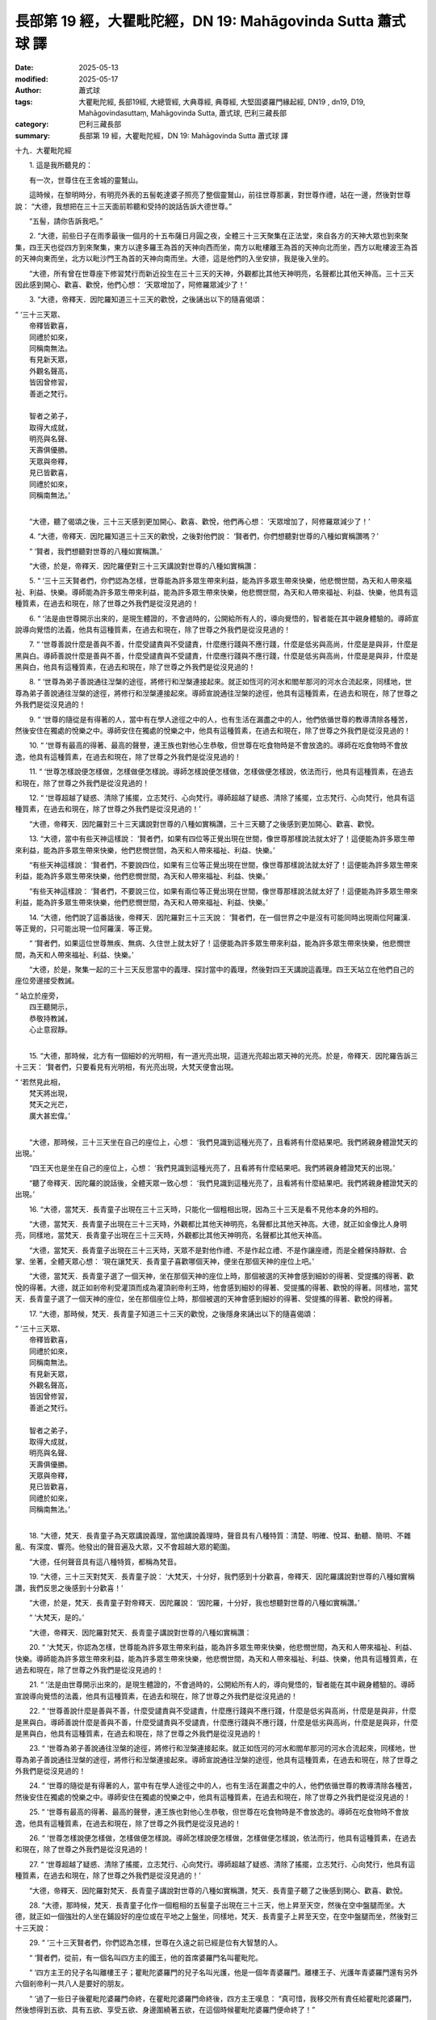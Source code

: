 長部第 19 經，大瞿毗陀經，DN 19: Mahāgovinda Sutta 蕭式球 譯
================================================================

:date: 2025-05-13
:modified: 2025-05-17
:author: 蕭式球
:tags: 大瞿毗陀經, 長部19經, 大總管經, 大典尊經, 典尊經, 大堅固婆羅門緣起經, DN19 , dn19, D19, Mahāgovindasuttaṃ, Mahāgovinda Sutta, 蕭式球, 巴利三藏長部
:category: 巴利三藏長部
:summary: 長部第 19 經，大瞿毗陀經，DN 19: Mahāgovinda Sutta 蕭式球 譯



十九．大瞿毗陀經

　　1. 這是我所聽見的：

　　有一次，世尊住在王舍城的靈鷲山。

　　這時候，在黎明時分，有明亮外表的五髻乾達婆子照亮了整個靈鷲山，前往世尊那裏，對世尊作禮，站在一邊，然後對世尊說： “大德，我想把在三十三天面前聆聽和受持的說話告訴大德世尊。”

　　“五髻，請你告訴我吧。”

　　2. “大德，前些日子在雨季最後一個月的十五布薩日月圓之夜，全體三十三天聚集在正法堂，來自各方的天神大眾也到來聚集，四王天也從四方到來聚集，東方以達多羅王為首的天神向西而坐，南方以毗樓離王為首的天神向北而坐，西方以毗樓波王為首的天神向東而坐，北方以毗沙門王為首的天神向南而坐。大德，這是他們的入坐安排，我是後入坐的。

　　“大德，所有曾在世尊座下修習梵行而新近投生在三十三天的天神，外觀都比其他天神明亮，名聲都比其他天神高。三十三天因此感到開心、歡喜、歡悅，他們心想： ‘天眾增加了，阿修羅眾減少了！’

　　3. “大德，帝釋天．因陀羅知道三十三天的歡悅，之後誦出以下的隨喜偈頌：

|   “ ‘三十三天眾、
|      帝釋皆歡喜，
|      同禮於如來，
|      同稱南無法。
|      有見新天眾，
|      外觀名聲高，
|      皆因曾修習，
|      善逝之梵行。
|      
|      智者之弟子，
|      取得大成就，
|      明亮與名聲、
|      天壽俱優勝。
|      天眾與帝釋，
|      見已皆歡喜，
|      同禮於如來，
|      同稱南無法。’
| 	

　　“大德，聽了偈頌之後，三十三天感到更加開心、歡喜、歡悅，他們再心想： ‘天眾增加了，阿修羅眾減少了！’

　　4. “大德，帝釋天．因陀羅知道三十三天的歡悅，之後對他們說： ‘賢者們，你們想聽對世尊的八種如實稱讚嗎？’

　　“ ‘賢者，我們想聽對世尊的八種如實稱讚。’

　　“大德，於是，帝釋天．因陀羅便對三十三天講說對世尊的八種如實稱讚：
 
　　5. “ ‘三十三天賢者們，你們認為怎樣，世尊能為許多眾生帶來利益，能為許多眾生帶來快樂，他悲憫世間，為天和人帶來福祉、利益、快樂。導師能為許多眾生帶來利益，能為許多眾生帶來快樂，他悲憫世間，為天和人帶來福祉、利益、快樂，他具有這種質素，在過去和現在，除了世尊之外我們是從沒見過的！

　　6. “ ‘法是由世尊開示出來的，是現生體證的，不會過時的，公開給所有人的，導向覺悟的，智者能在其中親身體驗的。導師宣說導向覺悟的法義，他具有這種質素，在過去和現在，除了世尊之外我們是從沒見過的！

　　7. “ ‘世尊善說什麼是善與不善，什麼受譴責與不受譴責，什麼應行踐與不應行踐，什麼是低劣與高尚，什麼是是與非，什麼是黑與白。導師善說什麼是善與不善，什麼受譴責與不受譴責，什麼應行踐與不應行踐，什麼是低劣與高尚，什麼是是與非，什麼是黑與白，他具有這種質素，在過去和現在，除了世尊之外我們是從沒見過的！

　　8. “ ‘世尊為弟子善說通往湼槃的途徑，將修行和湼槃連接起來。就正如恆河的河水和閻牟那河的河水合流起來，同樣地，世尊為弟子善說通往湼槃的途徑，將修行和湼槃連接起來。導師宣說通往湼槃的途徑，他具有這種質素，在過去和現在，除了世尊之外我們是從沒見過的！

　　9. “ ‘世尊的隨從是有得著的人，當中有在學人途徑之中的人，也有生活在漏盡之中的人，他們依循世尊的教導清除各種苦，然後安住在獨處的悅樂之中。導師安住在獨處的悅樂之中，他具有這種質素，在過去和現在，除了世尊之外我們是從沒見過的！

　　10. “ ‘世尊有最高的得著、最高的聲譽，連王族也對他心生恭敬，但世尊在吃食物時是不會放逸的。導師在吃食物時不會放逸，他具有這種質素，在過去和現在，除了世尊之外我們是從沒見過的！

　　11. “ ‘世尊怎樣說便怎樣做，怎樣做便怎樣說。導師怎樣說便怎樣做，怎樣做便怎樣說，依法而行，他具有這種質素，在過去和現在，除了世尊之外我們是從沒見過的！

　　12. “ ‘世尊超越了疑惑、清除了搖擺，立志梵行、心向梵行。導師超越了疑惑、清除了搖擺，立志梵行、心向梵行，他具有這種質素，在過去和現在，除了世尊之外我們是從沒見過的！’

　　“大德，帝釋天．因陀羅對三十三天講說對世尊的八種如實稱讚，三十三天聽了之後感到更加開心、歡喜、歡悅。

　　13. “大德，當中有些天神這樣說： ‘賢者們，如果有四位等正覺出現在世間，像世尊那樣說法就太好了！這便能為許多眾生帶來利益，能為許多眾生帶來快樂，他們悲憫世間，為天和人帶來福祉、利益、快樂。’

　　“有些天神這樣說： ‘賢者們，不要說四位，如果有三位等正覺出現在世間，像世尊那樣說法就太好了！這便能為許多眾生帶來利益，能為許多眾生帶來快樂，他們悲憫世間，為天和人帶來福祉、利益、快樂。’

　　“有些天神這樣說： ‘賢者們，不要說三位，如果有兩位等正覺出現在世間，像世尊那樣說法就太好了！這便能為許多眾生帶來利益，能為許多眾生帶來快樂，他們悲憫世間，為天和人帶來福祉、利益、快樂。’

　　14. “大德，他們說了這番話後，帝釋天．因陀羅對三十三天說： ‘賢者們，在一個世界之中是沒有可能同時出現兩位阿羅漢．等正覺的，只可能出現一位阿羅漢．等正覺。

　　“ ‘賢者們，如果這位世尊無疾、無病、久住世上就太好了！這便能為許多眾生帶來利益，能為許多眾生帶來快樂，他悲憫世間，為天和人帶來福祉、利益、快樂。’

　　“大德，於是，聚集一起的三十三天反思當中的義理、探討當中的義理，然後對四王天講說這義理。四王天站立在他們自己的座位旁邊接受教誡。

|   “ 站立於座旁，
| 	     四王聽開示，
| 	     恭敬持教誡，
| 	     心止意寂靜。
| 	

　　15. “大德，那時候，北方有一個細妙的光明相，有一道光亮出現，這道光亮超出眾天神的光亮。於是，帝釋天．因陀羅告訴三十三天： ‘賢者們，只要看見有光明相，有光亮出現，大梵天便會出現。

|   “  ‘若然見此相，
|      梵天將出現，
|      梵天之光芒，
|      廣大甚宏偉。’
| 	

　　“大德，那時候，三十三天坐在自己的座位上，心想： ‘我們見識到這種光亮了，且看將有什麼結果吧。我們將親身體證梵天的出現。’

　　“四王天也是坐在自己的座位上，心想： ‘我們見識到這種光亮了，且看將有什麼結果吧。我們將親身體證梵天的出現。’

　　“聽了帝釋天．因陀羅的說話後，全體天眾一致心想： ‘我們見識到這種光亮了，且看將有什麼結果吧。我們將親身體證梵天的出現。’

　　16. “大德，當梵天．長青童子出現在三十三天時，只能化一個粗相出現，因為三十三天是看不見他本身的外相的。

　　“大德，當梵天．長青童子出現在三十三天時，外觀都比其他天神明亮，名聲都比其他天神高。大德，就正如金像比人身明亮，同樣地，當梵天．長青童子出現在三十三天時，外觀都比其他天神明亮，名聲都比其他天神高。

　　“大德，當梵天．長青童子出現在三十三天時，天眾不是對他作禮、不是作起立禮、不是作讓座禮，而是全體保持靜默、合掌、坐著，全體天眾心想： ‘現在讓梵天．長青童子喜歡哪個天神，便坐在那個天神的座位上吧。’

　　“大德，當梵天．長青童子選了一個天神，坐在那個天神的座位上時，那個被選的天神會感到細妙的得著、受提攜的得著、歡悅的得著。大德，就正如剎帝利受灌頂而成為灌頂剎帝利王時，他會感到細妙的得著、受提攜的得著、歡悅的得著。同樣地，當梵天．長青童子選了一個天神的座位，坐在那個座位上時，那個被選的天神會感到細妙的得著、受提攜的得著、歡悅的得著。

　　17. “大德，那時候，梵天．長青童子知道三十三天的歡悅，之後隱身來誦出以下的隨喜偈頌：

|   “  ‘三十三天眾、
|      帝釋皆歡喜，
|      同禮於如來，
|      同稱南無法。
|      有見新天眾，
|      外觀名聲高，
|      皆因曾修習，
|      善逝之梵行。
|      
|      智者之弟子，
|      取得大成就，
|      明亮與名聲、
|      天壽俱優勝。
|      天眾與帝釋，
|      見已皆歡喜，
|      同禮於如來，
|      同稱南無法。’
| 	

　　18. “大德，梵天．長青童子為天眾講說義理，當他講說義理時，聲音具有八種特質：清楚、明確、悅耳、動聽、簡明、不雜亂、有深度、響亮。他發出的聲音遍及大眾，又不會超越大眾的範圍。

　　“大德，任何聲音具有這八種特質，都稱為梵音。

　　19. “大德，三十三天對梵天．長青童子說： ‘大梵天，十分好，我們感到十分歡喜，帝釋天．因陀羅講說對世尊的八種如實稱讚，我們反思之後感到十分歡喜！’

　　“大德，於是，梵天．長青童子對帝釋天．因陀羅說： ‘因陀羅，十分好，我也想聽對世尊的八種如實稱讚。’

　　“ ‘大梵天，是的。’

　　“大德，帝釋天．因陀羅對梵天．長青童子講說對世尊的八種如實稱讚：
 
　　20. “ ‘大梵天，你認為怎樣，世尊能為許多眾生帶來利益，能為許多眾生帶來快樂，他悲憫世間，為天和人帶來福祉、利益、快樂。導師能為許多眾生帶來利益，能為許多眾生帶來快樂，他悲憫世間，為天和人帶來福祉、利益、快樂，他具有這種質素，在過去和現在，除了世尊之外我們是從沒見過的！

　　21. “ ‘法是由世尊開示出來的，是現生體證的，不會過時的，公開給所有人的，導向覺悟的，智者能在其中親身體驗的。導師宣說導向覺悟的法義，他具有這種質素，在過去和現在，除了世尊之外我們是從沒見過的！

　　22. “ ‘世尊善說什麼是善與不善，什麼受譴責與不受譴責，什麼應行踐與不應行踐，什麼是低劣與高尚，什麼是是與非，什麼是黑與白。導師善說什麼是善與不善，什麼受譴責與不受譴責，什麼應行踐與不應行踐，什麼是低劣與高尚，什麼是是與非，什麼是黑與白，他具有這種質素，在過去和現在，除了世尊之外我們是從沒見過的！

　　23. “ ‘世尊為弟子善說通往湼槃的途徑，將修行和湼槃連接起來。就正如恆河的河水和閻牟那河的河水合流起來，同樣地，世尊為弟子善說通往湼槃的途徑，將修行和湼槃連接起來。導師宣說通往湼槃的途徑，他具有這種質素，在過去和現在，除了世尊之外我們是從沒見過的！

　　24. “ ‘世尊的隨從是有得著的人，當中有在學人途徑之中的人，也有生活在漏盡之中的人，他們依循世尊的教導清除各種苦，然後安住在獨處的悅樂之中。導師安住在獨處的悅樂之中，他具有這種質素，在過去和現在，除了世尊之外我們是從沒見過的！

　　25. “ ‘世尊有最高的得著、最高的聲譽，連王族也對他心生恭敬，但世尊在吃食物時是不會放逸的。導師在吃食物時不會放逸，他具有這種質素，在過去和現在，除了世尊之外我們是從沒見過的！

　　26. “ ‘世尊怎樣說便怎樣做，怎樣做便怎樣說。導師怎樣說便怎樣做，怎樣做便怎樣說，依法而行，他具有這種質素，在過去和現在，除了世尊之外我們是從沒見過的！

　　27. “ ‘世尊超越了疑惑、清除了搖擺，立志梵行、心向梵行。導師超越了疑惑、清除了搖擺，立志梵行、心向梵行，他具有這種質素，在過去和現在，除了世尊之外我們是從沒見過的！’

　　“大德，帝釋天．因陀羅對梵天．長青童子講說對世尊的八種如實稱讚，梵天．長青童子聽了之後感到開心、歡喜、歡悅。

　　28. “大德，那時候，梵天．長青童子化作一個粗相的五髻童子出現在三十三天，他上昇至天空，然後在空中盤腿而坐。大德，就正如一個強壯的人坐在鋪設好的座位或在平地之上盤坐，同樣地，梵天．長青童子上昇至天空，在空中盤腿而坐，然後對三十三天說：

　　29. “ ‘三十三天賢者們，你們認為怎樣，世尊在久遠之前已經是位有大智慧的人。

　　“ ‘賢者們，從前，有一個名叫四方主的國王，他的首席婆羅門名叫瞿毗陀。

　　“ ‘四方主王的兒子名叫離樓王子；瞿毗陀婆羅門的兒子名叫光護，他是一個年青婆羅門。離樓王子、光護年青婆羅門還有另外六個剎帝利一共八人是要好的朋友。

　　“ ‘過了一些日子後瞿毗陀婆羅門命終，在瞿毗陀婆羅門命終後，四方主王嘆息： “真可惜，我移交所有責任給瞿毗陀婆羅門，然後想得到五欲、具有五欲、享受五欲、身邊圍繞著五欲，在這個時候瞿毗陀婆羅門便命終了！”

　　“ ‘四方主王說了這番話後，離樓王子對他說： “大王，不要因瞿毗陀婆羅門命終而嘆息。大王，瞿毗陀婆羅門有一個兒子名叫光護，是一個年青婆羅門。他比父親更有智慧、更有目光，任何他父親能夠教誡的義理，他都能夠教誡。”

　　“ ‘ “王子，這是真的嗎？”

　　“ ‘ “大王，這是真的。”

　　30. “ ‘賢者們，於是，四方主王吩咐一個下人： “來吧，你前往光護年青婆羅門那裏，然後對他說： ‘願光護年青婆羅門賢者安好！四方主王有說話對你說，四方主王想見你。’ ”

　　“ ‘那人回答四方主王： “大王，是的。” 於是前往光護年青婆羅門那裏，然後對他說： “願光護年青婆羅門賢者安好！四方主王有說話對你說，四方主王想見你。”

　　“ ‘光護年青婆羅門回答那個下人： “賢者，是的。” 於是前往四方主王那裏，和四方主王互相問候，作了一番悅意的交談，然後坐在一邊。

　　“ ‘四方主王對光護年青婆羅門說： “光護賢者，請你教誡我們吧！光護賢者，請你不要拒絕這個任命！我為你灌頂，取代你父親瞿毗陀的位置吧。”

　　“ ‘光護年青婆羅門回答四方主王： “大王，好的。”

　　31. “ ‘賢者們，於是，四方主王為光護年青婆羅門灌頂，取代他父親瞿毗陀的位置。

　　“ ‘光護年青婆羅門受灌頂取代了父親的位置後，任何他父親能夠教誡的義理，他都能夠教誡，任何他父親認為不應作的教誡，他都不作；任何他父親能夠做的工作，他都能夠做，任何他父親認為不應做的工作，他都不做。

　　“ ‘因他這樣子，人們說： “他真的是跟瞿毗陀婆羅門一樣！他真的是大瞿毗陀婆羅門！” 於是 “大瞿毗陀、大瞿毗陀” 這個名字便因此而生起。

　　32. “ ‘賢者們，那時候，大瞿毗陀婆羅門前往六個剎帝利那裏，然後對他們說： “賢者們，四方主王年老、過了很多日子，不知壽命還有多久。四方主王命終時，離樓王子有可能會受冊命人灌頂而成為國王。賢者們，來吧，你們六人前往離樓王子那裏，然後對他說： ‘我們跟離樓賢者是鍾愛、喜歡、和洽、要好的朋友；賢者快樂時我們便快樂，賢者苦惱時我們便苦惱。賢者，四方主王年老、過了很多日子，不知壽命還有多久。四方主王命終時，離樓賢者有可能會受冊命人灌頂而成為國王，如果賢者取得王位，請跟我們一起分享王權吧。’ ”

　　33. “ ‘賢者們，那六個剎帝利回答大瞿毗陀婆羅門： “賢者，是的。” 於是前往離樓王子那裏，然後對他說： “我們跟離樓賢者是鍾愛、喜歡、和洽、要好的朋友；賢者快樂時我們便快樂，賢者苦惱時我們便苦惱。賢者，四方主王年老、過了很多日子，不知壽命還有多久。四方主王命終時，離樓賢者有可能會受冊命人灌頂而成為國王，如果賢者取得王位，請跟我們一起分享王權吧。”

　　“ ‘ “賢者們，在我的國土中，除了你們應享有王權的快樂之外還有誰呢！如果我取得王位，我會跟你們一起分享王權的。”

　　34. “ ‘賢者們，過了一些日子後四方主王命終，在四方主王命終後，離樓王子受冊命人灌頂而成為國王。灌頂後的離樓王得到五欲、具有五欲、享受五欲、身邊圍繞著五欲。

　　“ ‘大瞿毗陀婆羅門前往六個剎帝利那裏，然後對他們說： “賢者們，四方主王命終了，灌頂後的離樓王賢者得到五欲、具有五欲、享受五欲、身邊圍繞著五欲。賢者們，你們知道嗎，欲樂會使人放逸。

　　“ ‘ “賢者們，來吧，你們六人前往離樓王那裏，然後對他說： ‘賢者，在四方主王命終後，離樓王子受灌頂而成為國王。賢者記得之前的說話嗎？’ ”

　　“ ‘那六個剎帝利回答大瞿毗陀婆羅門： “賢者，是的。” 於是前往離樓王那裏，然後對他說： “賢者，在四方主王命終後，離樓王子受灌頂而成為國王。賢者記得之前的說話嗎？”

　　“ ‘ “賢者們，我記得。賢者們，誰人能夠把北方寬闊、南方窄如車頭的大地平均分為七份呢？”

　　“ ‘ “賢者，除了大瞿毗陀婆羅門之外還有誰呢！”

　　35. “ ‘賢者們，於是，離樓王吩咐一個下人： “來吧，你前往大瞿毗陀婆羅門那裏，然後對他說： ‘大德，離樓王有說話對你說。’ ”

　　“ ‘那人回答離樓王： “大王，是的。” 於是前往大瞿毗陀婆羅門那裏，然後對他說： “大德，離樓王有說話對你說。”

　　“ ‘大瞿毗陀婆羅門回答那個下人： “賢者，是的。” 於是前往離樓王那裏，和離樓王互相問候，作了一番悅意的交談，然後坐在一邊。

　　“ ‘離樓王對大瞿毗陀婆羅門說： “瞿毗陀賢者，來吧，請你把北方寬闊、南方窄如車頭的大地平均分為七份吧！”

　　“ ‘大瞿毗陀婆羅門回答離樓王： “大王，好的。” 於是把北方寬闊、南方窄如車頭的大地平均分為七份，每一份都北方寬闊、南方窄如車頭。

　　36. “ ‘賢者們，在那裏，居中的是離樓王的國土，偈頌說：

|   “  ‘ “大瞿毗陀分七國：
|      　迦楞伽有檀頭城，
|      　阿沙迦有補怛那，
|      　阿槃提有摩希城，
|      　
|      　須毗羅有勝音城，
|      　彌梯羅有韋提訶，
|      　央伽國有瞻波城，
|      　迦尸國有波羅奈。”
| 	

　　“ ‘那時候，六個剎帝利都因個人的得著而感到歡喜，他們的志願都得到滿足，心想： “我們真的是得到希望的、期望的、所願的、所要的！” 偈頌說：

|   “  ‘ “如是共有七兄弟：
|      　薩多王與梵護王，
|      　衛沙王與婆羅多，
|      　離樓與兩位達多。”
| 	

　　37. “ ‘賢者們，那時候，六個剎帝利前往大瞿毗陀婆羅門那裏，然後對他說： “瞿毗陀賢者跟離樓王是鍾愛、喜歡、和洽、要好的朋友；同樣地，瞿毗陀賢者跟我們也是鍾愛、喜歡、和洽、要好的朋友。瞿毗陀賢者，請你教誡我們吧！瞿毗陀賢者，請你不要拒絕這個任命！”

　　“ ‘大瞿毗陀婆羅門回答六個剎帝利： “賢者們，好的。” 於是，大瞿毗陀婆羅門教誡七個灌頂剎帝利王，也為七個有大壇場的婆羅門和七百個沐浴行者講說咒頌。

　　38. “ ‘賢者們，之後，大瞿毗陀婆羅門好名聲遠播： “大瞿毗陀婆羅門能夠親身看見梵天，大瞿毗陀婆羅門能夠親身跟梵天一起說話、交談、商討。”

　　“ ‘大瞿毗陀婆羅門心想： “我的好名聲遠播，人們說我能夠親身看見梵天，說我能夠親身跟梵天一起說話、交談、商討。但其實我是不能看見梵天，不能跟梵天一起說話、交談、商討的。我在那些年長的祖師輩婆羅門交談時聽過：雨季安居四個月若在靜處之中修習悲心禪，便可以看見梵天，跟梵天一起說話、交談、商討。讓我在雨季安居四個月時，在靜處之中修習悲心禪吧。”

　　39. “ ‘賢者們，於是，大瞿毗陀婆羅門前往離樓王那裏，然後對他說： “賢者，我的好名聲遠播，人們說我能夠親身看見梵天，說我能夠親身跟梵天一起說話、交談、商討。但其實我是不能看見梵天，不能跟梵天一起說話、交談、商討的。我在那些年長的祖師輩婆羅門交談時聽過：雨季安居四個月若在靜處之中修習悲心禪，便可以看見梵天，跟梵天一起說話、交談、商討。賢者，我想在雨季安居四個月時，在靜處之中修習悲心禪。除了帶食物給我那一個人外，任何人都不要到我那裏。”

　　“ ‘ “如果你認為是時候的話，請便。”

　　40. “ ‘賢者們，大瞿毗陀婆羅門前往六個剎帝利那裏，然後對他們說： “賢者們，我的好名聲遠播，人們說我能夠親身看見梵天，說我能夠親身跟梵天一起說話、交談、商討。但其實我是不能看見梵天，不能跟梵天一起說話、交談、商討的。我在那些年長的祖師輩婆羅門交談時聽過：雨季安居四個月若在靜處之中修習悲心禪，便可以看見梵天，跟梵天一起說話、交談、商討。賢者們，我想在雨季安居四個月時，在靜處之中修習悲心禪。除了帶食物給我那一個人外，任何人都不要到我那裏。”

　　“ ‘ “如果你認為是時候的話，請便。”

　　41. “ ‘賢者們，大瞿毗陀婆羅門前往七個有大壇場的婆羅門和七百個沐浴行者那裏，然後對他們說： “賢者們，我的好名聲遠播，人們說我能夠親身看見梵天，說我能夠親身跟梵天一起說話、交談、商討。但其實我是不能看見梵天，不能跟梵天一起說話、交談、商討的。我在那些年長的祖師輩婆羅門交談時聽過：雨季安居四個月若在靜處之中修習悲心禪，便可以看見梵天，跟梵天一起說話、交談、商討。賢者們，你們要努力學習所聽、所學的咒頌，互相講說這些咒頌。我想在雨季安居四個月時，在靜處之中修習悲心禪。除了帶食物給我那一個人外，任何人都不要到我那裏。”

　　“ ‘ “如果你認為是時候的話，請便。”

　　42. “ ‘賢者們，大瞿毗陀婆羅門前往四十個妻子那裏，然後對她們說： “賢妻們，我的好名聲遠播，人們說我能夠親身看見梵天，說我能夠親身跟梵天一起說話、交談、商討。但其實我是不能看見梵天，不能跟梵天一起說話、交談、商討的。我在那些年長的祖師輩婆羅門交談時聽過：雨季安居四個月若在靜處之中修習悲心禪，便可以看見梵天，跟梵天一起說話、交談、商討。賢妻們，我想在雨季安居四個月時，在靜處之中修習悲心禪。除了帶食物給我那一個人外，任何人都不要到我那裏。”

　　“ ‘ “如果你認為是時候的話，請便。”

　　43. “ ‘賢者們，那時候，大瞿毗陀婆羅門在都城東面建造一所新的聚集堂，然後雨季安居四個月在靜處之中修習悲心禪。在四個月裏，除了帶食物給大瞿毗陀婆羅門那一個人外，沒有人到他那裏。

　　“ ‘雨季安居四個月過去了，大瞿毗陀婆羅門生起不快、生起困惱，心想： “我在那些年長的祖師輩婆羅門交談時聽過：雨季安居四個月若在靜處之中修習悲心禪，便可以看見梵天，跟梵天一起說話、交談、商討。但我還是不能看見梵天，不能跟梵天一起說話、交談、商討。”

　　44. “ ‘賢者們，那時候，梵天．長青童子以他心智知道大瞿毗陀婆羅門的心念，於是，像強壯的人在一伸臂或一屈臂的一瞬間，他在梵世間隱沒，在大瞿毗陀婆羅門面前出現。

　　“ ‘大瞿毗陀婆羅門之前從沒有見過這種色身，看見後生起了恐懼、顫抖、驚慌。恐懼、顫抖、驚慌的大瞿毗陀婆羅門以偈頌對梵天．長青童子說：


|   “  ‘ “具色具名具光芒，
|      　賢者究竟你是誰？
|      　我因無知而發問，
|      　從何得知你是誰？”
| 	　　
|   “  ‘ “梵世間中盡皆知，
|      　長青童子是我名，
|      　所有天神俱知我，
|      　大瞿毗陀亦當知。”
| 	　　
|   “  ‘ “供座供水淨汝足，
|      　供養熟蜜予梵天，
|      　我問賢者合適否，
|      　請汝接受我供養。”
| 	　　
|   “  ‘ “我今接受汝供養，
|      　大瞿毗陀有何願？
|      　願求現世何利益？
|      　或求他世何快樂？
|      　說出心中之願望，
|      　把握機會來發問。”
| 	

　　45. “ ‘賢者們，那時候，大瞿毗陀婆羅門心想： “梵天．長青童子給我一個機會，我應問他關於現世的得益還是他世的得益呢？”

　　“ ‘大瞿毗陀婆羅門再心想： “我熟識現世的得益，人們也時常來問我有關現世的得益。讓我問梵天．長青童子有關他世的得益吧。”

　　“ ‘於是，大瞿毗陀婆羅門以偈頌對梵天．長青童子說：

|   “  ‘ “我及眾人俱有疑，
|      　來問無疑之童子，
|      　修學何法住何法，
|      　死後得生梵世間？”
| 	　　
|   “  ‘ “人世間中捨私欲，
|      　嚮往獨處具悲心，
|      　遠離腐朽之惡味，
|      　不染男女淫欲法。
|      　修學此法住此法，
|      　死後得生梵世間。”
| 	

　　46. “ ‘ “我知道什麼是賢者所說的 ‘捨私欲’ 。一些人捨棄所有財富，捨棄所有親屬，剃掉頭髮和鬍鬚，穿著袈裟衣，從家庭生活中出家，過沒有家庭的生活。我知道這樣就是 ‘捨棄私欲’ 。

　　“ ‘ “我知道什麼是賢者所說的 ‘獨處’ 。一些人居住在叢林、樹下、深山、山谷、岩洞、墓地、森林、曠野、草堆等遠離的住處之中。我知道這樣就是 ‘獨處’ 。

　　“ ‘ “我知道什麼是賢者所說的 ‘具悲心’ 。一些人內心帶著悲心，向一個方向擴散開去，向四方擴散開去；向上方、下方、四角擴散開去；向每個地方、所有地方、整個世間擴散開去。他的內心帶著悲心，心胸寬闊、廣大、不可限量，內心沒有怨恨、沒有瞋恚。我知道這樣就是 ‘具悲心’ 。

　　“ ‘ “但我不知道什麼是賢者所說的 ‘腐朽之惡味’ 。

|   “  ‘ “大梵智者請解說，
|      　何謂腐朽之惡味。
|      　受此惡味所吹襲，
|      　長滯下界失天途。”
| 	　　
|   “  ‘ “忿怒妄語與欺騙，
|      　吝嗇自大與嫉妒，
|      　多欲疑惑與攻訐，
|      　貪欲瞋恚與迷癡，
|      　此等惡味若不離，
|      　長滯下界失天途。”
| 	

　　“ ‘ “我聽了賢者的說話後，便知道什麼是 ‘腐朽之惡味’ 了。在家庭生活的人，是不易將這些東西清除的，我要從家庭生活中出家，過沒有家庭的生活。”

　　“ ‘ “如果瞿毗陀賢者認為是時候的話，請便。”

　　47. “ ‘賢者們，那時候，大瞿毗陀婆羅門前往離樓王那裏，然後對他說： “現在請賢者找另一位首席婆羅門，由他來教誡大王吧，我想出家過沒有家庭的生活。我聽了梵天說 ‘腐朽之惡味’ ，在家庭生活的人，是不易將這些東西清除的，我要從家庭生活中出家，過沒有家庭的生活。

|   “  ‘ “我今告訴離樓王，
|      　國土大地之主人：
|      　汝應留此理國事，
|      　我不喜樂當國師。”
| 	　　
|   “  ‘ “若然物欲有缺少，
|      　我可為你補充足；
|      　若遇怨對欲加害，
|      　我有兵力來驅除。
|      　汝如我父我如子，
|      　大瞿毗陀莫捨我。”
| 	　　
|   “  ‘ “各種物欲不缺少，
|      　亦無怨對加害我，
|      　因聽非人之說話，
|      　使我不再樂居家。”
| 	　　
|   “  ‘ “究竟非人何外觀？
|      　他曾為你說何義？
|      　使你聽後捨家庭，
|      　以至我等俱捨棄？”
| 	　　
|   “  ‘ “先前四月獨修中，
|      　欲作祭祀之時候，
|      　祭祀之火已燃點，
|      　吉祥之草已鋪設；
|      　長青童子住梵世，
|      　此時出現我面前，
|      　我之所問他解答，
|      　聽後不再樂居家。”
| 	　　
|   “  ‘ “我對賢者有敬信，
|      　大瞿毗陀無虛言，
|      　你說曾聽非人語，
|      　無人能令轉心意。
|      　我將立心跟隨你，
|      　大瞿毗陀我之師，
|      　猶如琉璃摩尼珠，
|      　無瑕無垢散光芒，
|      　大瞿毗陀之教誡，
|      　我將一心來行踐。
| 	

　　“ ‘ “瞿毗陀賢者，如果你出家過沒有家庭的生活，我也出家過沒有家庭的生活；如果你去什麼地方，我也去什麼地方。”

　　48. “ ‘賢者們，大瞿毗陀婆羅門前往六個剎帝利那裏，然後對他們說： “現在請賢者們找另一位首席婆羅門，由他來教誡賢者們吧，我想出家過沒有家庭的生活。我聽了梵天說 ‘腐朽之惡味’ ，在家庭生活的人，是不易將這些東西清除的，我要從家庭生活中出家，過沒有家庭的生活。”

　　“ ‘於是，六個剎帝利走到一旁來商議： “婆羅門都是貪財的，讓我們嘗試用財物來吸引他吧。”

　　“ ‘於是，他們前往大瞿毗陀婆羅門那裏說： “賢者，七國有大量財物，賢者想要多少便拿多少吧。”

　　“ ‘ “賢者們，請你們停止！即使有賢者們那麼多財物，我都是要捨棄，然後才出家過沒有家庭的生活的。我聽了梵天說 ‘腐朽之惡味’ ，在家庭生活的人，是不易將這些東西清除的，我要從家庭生活中出家，過沒有家庭的生活。”

　　49. “ ‘於是，六個剎帝利走到一旁來商議： “婆羅門都是貪女色的，讓我們嘗試用女色來吸引他吧。”

　　“ ‘於是，他們前往大瞿毗陀婆羅門那裏說： “賢者，七國有大量女士，賢者想要多少便要多少吧。”

　　“ ‘ “賢者們，請你們停止！即使我有四十個妻子，我都是要捨棄她們，然後才出家過沒有家庭的生活的。我聽了梵天說 ‘腐朽之惡味’ ，在家庭生活的人，是不易將這些東西清除的，我要從家庭生活中出家，過沒有家庭的生活。”

　　50. “ ‘ “瞿毗陀賢者，如果你出家過沒有家庭的生活，我們也出家過沒有家庭的生活；如果你去什麼地方，我們也去什麼地方。

|   “  ‘ “若然能捨諸欲樂，
|      　能離俗世眾生處；
|      　作出精勤與堅定，
|      　具安忍力心有定，
|      　此是一條正直道，
|      　此是一條無上道，
|      　具正法者得守護，
|      　來生投生梵世間。
| 	


　　51. “ ‘ “瞿毗陀賢者，既然這樣，請你等我們七年。七年之後我們也出家過沒有家庭的生活；如果你去什麼地方，我們也去什麼地方。”

　　“ ‘ “賢者們，七年太久了，我不能等賢者們七年。賢者們，誰知生命何時終結，我們將會到下一生，應要覺悟咒頌，應要作善行，應要修習梵行，有生無不死。我聽了梵天說 ‘腐朽之惡味’ ，在家庭生活的人，是不易將這些東西清除的，我要從家庭生活中出家，過沒有家庭的生活。”

　　52. “ ‘ “瞿毗陀賢者，既然這樣，請你等我們六年……五年……四年……三年……兩年……一年。一年之後我們也出家過沒有家庭的生活；如果你去什麼地方，我們也去什麼地方。”

　　53. “ ‘ “賢者們，一年太久了，我不能等賢者們一年。賢者們，誰知生命何時終結，我們將會到下一生，應要覺悟咒頌，應要作善行，應要修習梵行，有生無不死。我聽了梵天說 ‘腐朽之惡味’ ，在家庭生活的人，是不易將這些東西清除的，我要從家庭生活中出家，過沒有家庭的生活。”

　　“ ‘ “瞿毗陀賢者，既然這樣，請你等我們七個月。七個月之後我們也出家過沒有家庭的生活；如果你去什麼地方，我們也去什麼地方。”

　　54. “ ‘ “賢者們，七個月太久了，我不能等賢者們七個月。賢者們，誰知生命何時終結，我們將會到下一生，應要覺悟咒頌，應要作善行，應要修習梵行，有生無不死。我聽了梵天說 ‘腐朽之惡味’ ，在家庭生活的人，是不易將這些東西清除的，我要從家庭生活中出家，過沒有家庭的生活。”

　　“ ‘ “瞿毗陀賢者，既然這樣，請你等我們六個月……五個月……四個月……三個月……兩個月……一個月……半個月。半個月之後我們也出家過沒有家庭的生活；如果你去什麼地方，我們也去什麼地方。”

　　55. “ ‘ “賢者們，半個月太久了，我不能等賢者們半個月。賢者們，誰知生命何時終結，我們將會到下一生，應要覺悟咒頌，應要作善行，應要修習梵行，有生無不死。我聽了梵天說 ‘腐朽之惡味’ ，在家庭生活的人，是不易將這些東西清除的，我要從家庭生活中出家，過沒有家庭的生活。”

　　“ ‘ “瞿毗陀賢者，既然這樣，請你等我們七天，期間我們要將國事交付給自己的兒子、兄弟。七天之後我們也出家過沒有家庭的生活；如果你去什麼地方，我們也去什麼地方。”

　　“ ‘ “賢者們，七天不太久，我會等賢者們七天。”

　　56. “ ‘賢者們，大瞿毗陀婆羅門前往七個有大壇場的婆羅門和七百個沐浴行者那裏，然後對他們說： “現在請賢者們找另一位老師，由他來說咒頌吧，我想出家過沒有家庭的生活。我聽了梵天說 ‘腐朽之惡味’ ，在家庭生活的人，是不易將這些東西清除的，我要從家庭生活中出家，過沒有家庭的生活。”

　　“ ‘ “大瞿毗陀賢者不要出家！出家人沒權力、沒得著，婆羅門大權力、多得著。”

　　“ ‘ “賢者們不要說 ‘出家人沒權力、沒得著，婆羅門大權力、多得著’ ！誰人有我這樣的大權力、多得著呢！現在我就像王中之王、婆羅門中的梵天、居士中的天神那樣，即使那樣，我也捨棄所有這些東西，然後出家過沒有家庭的生活。我聽了梵天說 ‘腐朽之惡味’ ，在家庭生活的人，是不易將這些東西清除的，我要從家庭生活中出家，過沒有家庭的生活。”

　　“ ‘ “瞿毗陀賢者，如果你出家過沒有家庭的生活，我們也出家過沒有家庭的生活；如果你去什麼地方，我們也去什麼地方。”

　　57. “ ‘賢者們，大瞿毗陀婆羅門前往四十個妻子那裏，然後對她們說： “賢妻們可回到自己的親族或另找一位丈夫，我想出家過沒有家庭的生活。我聽了梵天說 ‘腐朽之惡味’ ，在家庭生活的人，是不易將這些東西清除的，我要從家庭生活中出家，過沒有家庭的生活。”

　　“ ‘ “你就是我們最喜歡的親人，你就是我們最喜歡的丈夫。瞿毗陀賢者，如果你出家過沒有家庭的生活，我們也出家過沒有家庭的生活；如果你去什麼地方，我們也去什麼地方。”

　　58. “ ‘賢者們，大瞿毗陀婆羅門在七天之後剃掉頭髮和鬍鬚，穿著袈裟衣，從家庭生活中出家，過沒有家庭的生活。還有七個灌頂剎帝利王、七個有大壇場的婆羅門、七百個沐浴行者、四十個妻子、無數千計的剎帝利、無數千計的婆羅門、無數千計的居士、無數女士跟隨大瞿毗陀婆羅門一起剃掉頭髮和鬍鬚，穿著袈裟衣，從家庭生活中出家，過沒有家庭的生活。

　　“ ‘那時候，大眾圍繞著大瞿毗陀婆羅門在村落、市鎮、王城之間遊行。當大瞿毗陀婆羅門去到村落或市鎮時，他就像王中之王、婆羅門中的梵天、居士中的天神那樣。人們在打噴嚏或險些跌倒後所說的趨吉避凶語都說： “南無大利益大瞿毗陀婆羅門！南無大利益七國之師！”

　　59. “ ‘賢者們，大瞿毗陀婆羅門為弟子宣說梵天之道：

　　“ ‘ “你們內心帶著慈心，向一個方向擴散開去，向四方擴散開去；向上方、下方、四角擴散開去；向每個地方、所有地方、整個世間擴散開去。你們內心帶著慈心，心胸寬闊、廣大、不可限量，內心沒有怨恨、沒有瞋恚。

| 　　“ ‘ “你們內心帶著悲心……
| 　　“ ‘ “你們內心帶著喜心……
| 

　　“ ‘ “你們內心帶著捨心，向一個方向擴散開去，向四方擴散開去；向上方、下方、四角擴散開去；向每個地方、所有地方、整個世間擴散開去。你們內心帶著捨心，心胸寬闊、廣大、不可限量，內心沒有怨恨、沒有瞋恚。”

　　60. “ ‘賢者們，那時候，大瞿毗陀婆羅門的弟子學足全部教法的，在身壞命終之後投生在善趣的梵世間之中。那些學不足全部教法的弟子，在身壞命終之後有些投生在他化自在天，有些投生在化樂天，有些投生在兜率天，有些投生在夜摩天，有些投生在三十三天，有些投生在四王天，還有一些成就低的投生在乾達婆眾之中。

　　“ ‘因此，所有人出家都不會徒勞、不會白費、有果報、有成就。’

　　61. “世尊記得那事情嗎？”

　　“五髻，我記得。我就是那時的大瞿毗陀婆羅門，那時我為弟子宣說梵天之道。那種梵行不能帶來厭離、無欲、息滅、寧靜、無比智、正覺、湼槃，只是帶來投生梵世間。

　　“五髻，現在我的梵行能夠帶來厭離、無欲、息滅、寧靜、無比智、正覺、湼槃。這就是八正道：正見、正思維、正語、正業、正命、正精進、正念、正定。

　　“五髻，這種梵行能夠帶來厭離、無欲、息滅、寧靜、無比智、正覺、湼槃。

　　62. “五髻，我的弟子學足全部教法的，能清除各種漏，現生以無比智來體證無漏、心解脫、慧解脫。有些學不足全部教法的弟子，能斷除五下分結，在上界化生，在那裏入滅，不會從那世間回來；有些學不足全部教法的弟子，能斷除三結，貪欲、瞋恚、愚癡薄，成為斯陀含，返回這個世間一次之後苦便會終結；有些學不足全部教法的弟子，能斷除三結，成為須陀洹，不會墮落惡道，肯定會得到覺悟。

　　“五髻，因此，所有人在這裏出家都不會徒勞、不會白費、有果報、有成就。”

　　世尊說了以上的話後，五髻乾達婆子對世尊的說話心感高興，滿懷歡喜。他對世尊作禮，對世尊右繞，然後就在那裏隱沒。

-----------------------------------------------------------

取材自： `巴利文佛典翻譯 <https://www.chilin.org/news/news-detail.php?id=202&type=2>`__ 《長部》 `第二分 （14-23經） <https://www.chilin.org/upload/culture/doc/1666608287.pdf>`_ (PDF) （香港，「志蓮淨苑」-文化）

原先連結： http://www.chilin.edu.hk/edu/report_section_detail.asp?section_id=59&id=520
出現錯誤訊息：

| Microsoft OLE DB Provider for ODBC Drivers error '80004005'
| [Microsoft][ODBC Microsoft Access Driver]General error Unable to open registry key 'Temporary (volatile) Jet DSN for process 0x6a8 Thread 0x568 DBC 0x2064fcc Jet'.
| 
| /edu/include/i_database.asp, line 20
| 

------

- `蕭式球 譯 經藏 長部 Majjhimanikāya <{filename}diigha-nikaaya-tr-by-siu-sk%zh>`__

- `巴利大藏經 經藏 長部 Majjhimanikāya <{filename}diigha-nikaaya%zh.rst>`__

- `經文選讀 <{filename}/articles/canon-selected/canon-selected%zh.rst>`__ 

- `Tipiṭaka 南傳大藏經; 巴利大藏經 <{filename}/articles/tipitaka/tipitaka%zh.rst>`__


..
  05-17, 16, created on 2025-05-13
